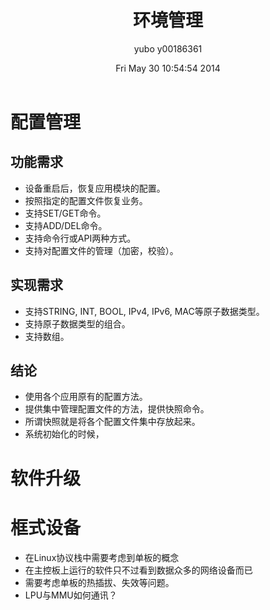 #+TITLE:     环境管理
#+AUTHOR:    yubo y00186361
#+EMAIL:     kvmaker.yubo@huawei.com
#+DATE:      Fri May 30 10:54:54 2014
#+DESCRIPTION:
#+KEYWORDS:
#+LANGUAGE:  en
#+OPTIONS:   H:3 num:t toc:t \n:nil @:t ::t |:t ^:t -:t f:t *:t <:t
#+OPTIONS:   TeX:t LaTeX:t skip:nil d:nil todo:t pri:nil tags:not-in-toc
#+INFOJS_OPT: view:nil toc:nil ltoc:t mouse:underline buttons:0 path:http://orgmode.org/org-info.js
#+EXPORT_SELECT_TAGS: export
#+EXPORT_EXCLUDE_TAGS: noexport
#+LINK_UP:   
#+LINK_HOME: 
#+XSLT:
#+startup: beamer
#+LATEX_CLASS: beamer
#+BEAMER_FRAME_LEVEL: 2
#+LaTeX_CLASS_OPTIONS: [xcolor=svgnames,bigger,presentation]
#+LATEX_HEADER:\usecolortheme[named=FireBrick]{structure}
#+LATEX_HEADER:\setbeamercovered{transparent}
#+LATEX_HEADER:\setbeamertemplate{caption}[numbered]
#+LATEX_HEADER:\setbeamertemplate{blocks}[rounded][shadow=true]
#+LATEX_HEADER:\usetheme{Darmstadt}
#+LATEX_HEADER:\usepackage{tikz}\usepackage{xeCJK}
#+LATEX_HEADER:\usepackage{amsmath}
#+LATEX_HEADER:\setmainfont{Times New Roman}
#+LATEX_HEADER:\setCJKmainfont{SimSun}
#+LATEX_HEADER:\setCJKsansfont{SimHei}
#+LATEX_HEADER:\setCJKmonofont{FangSong}
#+LATEX_HEADER:\usepackage{verbatim}
#+LATEX_HEADER:\institute{HUAWEI}
#+LATEX_HEADER:\graphicspath{{figures/}}
#+LATEX_HEADER:\definecolor{lstbgcolor}{rgb}{0.9,0.9,0.9}
#+LATEX_HEADER:\usepackage{listings}
#+LATEX_HEADER:\usepackage{fancyvrb}
#+LATEX_HEADER:\usepackage{xcolor}
#+LATEX_HEADER:\lstset{escapeinside=`',frameround=ftft,language=C,breaklines=true,keywordstyle=\color{blue!70},commentstyle=\color{red!50!green!50!blue!50},frame=shadowbox,backgroundcolor=\color{yellow!20},rulesepcolor=\color{red!20!green!20!blue!20}}

* 配置管理
** 功能需求
- 设备重启后，恢复应用模块的配置。
- 按照指定的配置文件恢复业务。
- 支持SET/GET命令。
- 支持ADD/DEL命令。
- 支持命令行或API两种方式。
- 支持对配置文件的管理（加密，校验）。
** 实现需求
- 支持STRING, INT, BOOL, IPv4, IPv6, MAC等原子数据类型。
- 支持原子数据类型的组合。
- 支持数组。
** 结论
- 使用各个应用原有的配置方法。
- 提供集中管理配置文件的方法，提供快照命令。
- 所谓快照就是将各个配置文件集中存放起来。
- 系统初始化的时候，

* 软件升级

* 框式设备
- 在Linux协议栈中需要考虑到单板的概念
- 在主控板上运行的软件只不过看到数据众多的网络设备而已
- 需要考虑单板的热插拔、失效等问题。
- LPU与MMU如何通讯？
